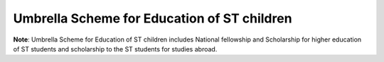 Umbrella Scheme for Education of ST children
===============================================

.. raw:: html

	<iframe src='../viz/visualization.html#barchart/adivasis/umbrella_scheme_for_education_of_st_children' width='100%', height='500', frameBorder='0'></iframe>

**Note**: Umbrella Scheme for Education of ST children includes National fellowship and Scholarship for higher education of ST students and scholarship to the ST students for studies abroad.                            
